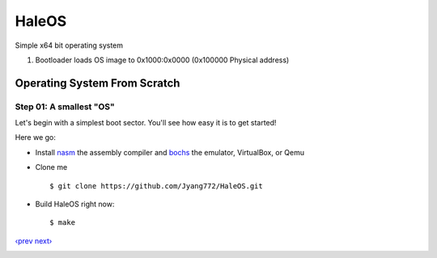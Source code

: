 HaleOS
======

Simple x64 bit operating system



1. Bootloader loads OS image to 0x1000:0x0000 (0x100000 Physical address)



Operating System From Scratch
-----------------------------

Step 01: A smallest "OS"
````````````````````````

Let's begin with a simplest boot sector. You'll see how easy it is to get started!

Here we go:

+ Install nasm_ the assembly compiler and bochs_ the emulator, VirtualBox, or Qemu

+ Clone me ::

      $ git clone https://github.com/Jyang772/HaleOS.git

+ Build HaleOS right now::

      $ make


`‹prev`_   `next›`_

.. _nasm: http://nasm.us/
.. _bochs: http://bochs.sourceforge.net/
.. _`‹prev`: 
.. _`next›`: 

